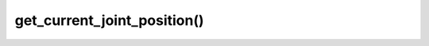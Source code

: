 ==================================
get_current_joint_position()
==================================

.. raw:: html

    <hr/>
